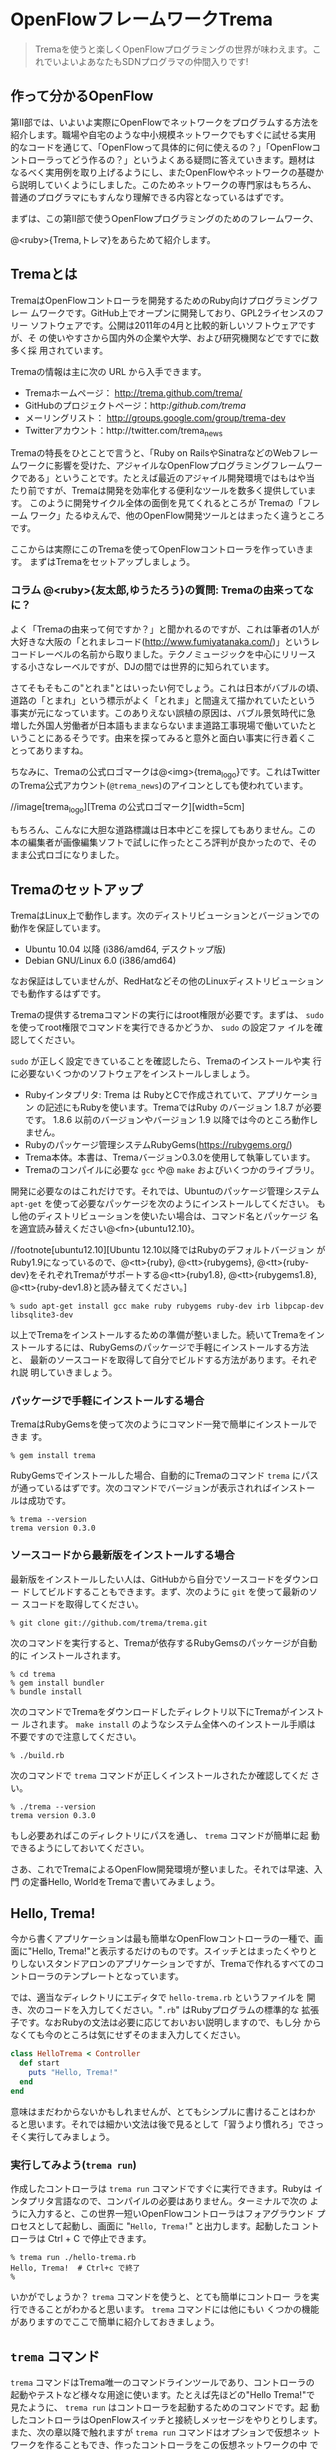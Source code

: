 * OpenFlowフレームワークTrema

#+BEGIN_QUOTE
Tremaを使うと楽しくOpenFlowプログラミングの世界が味わえます。これでいよいよあなたもSDNプログラマの仲間入りです!
#+END_QUOTE

# //indepimage[izakaya][][width=10cm]

** 作って分かるOpenFlow

第II部では、いよいよ実際にOpenFlowでネットワークをプログラムする方法を
紹介します。職場や自宅のような中小規模ネットワークでもすぐに試せる実用
的なコードを通じて、「OpenFlowって具体的に何に使えるの？」「OpenFlowコ
ントローラってどう作るの？」というよくある疑問に答えていきます。題材は
なるべく実用例を取り上げるようにし、またOpenFlowやネットワークの基礎か
ら説明していくようにしました。このためネットワークの専門家はもちろん、
普通のプログラマにもすんなり理解できる内容となっているはずです。

まずは、この第II部で使うOpenFlowプログラミングのためのフレームワーク、

@<ruby>{Trema,トレマ}をあらためて紹介します。

** Tremaとは

TremaはOpenFlowコントローラを開発するためのRuby向けプログラミングフレー
ムワークです。GitHub上でオープンに開発しており、GPL2ライセンスのフリー
ソフトウェアです。公開は2011年の4月と比較的新しいソフトウェアですが、そ
の使いやすさから国内外の企業や大学、および研究機関などですでに数多く採
用されています。

Tremaの情報は主に次の URL から入手できます。

- Tremaホームページ： http://trema.github.com/trema/
- GitHubのプロジェクトページ：http://github.com/trema/
- メーリングリスト： http://groups.google.com/group/trema-dev
- Twitterアカウント：http://twitter.com/trema_news

Tremaの特長をひとことで言うと、「Ruby on RailsやSinatraなどのWebフレー
ムワークに影響を受けた、アジャイルなOpenFlowプログラミングフレームワー
クである」ということです。たとえば最近のアジャイル開発環境ではもはや当
たり前ですが、Tremaは開発を効率化する便利なツールを数多く提供しています。
このように開発サイクル全体の面倒を見てくれるところが Tremaの「フレーム
ワーク」たるゆえんで、他のOpenFlow開発ツールとはまったく違うところです。

ここからは実際にこのTremaを使ってOpenFlowコントローラを作っていきます。
まずはTremaをセットアップしましょう。

*** コラム @<ruby>{友太郎,ゆうたろう}の質問: Tremaの由来ってなに？

よく「Tremaの由来って何ですか？」と聞かれるのですが、これは筆者の1人が
大好きな大阪の「とれまレコード(http://www.fumiyatanaka.com/)」というレ
コードレーベルの名前から取りました。テクノミュージックを中心にリリース
する小さなレーベルですが、DJの間では世界的に知られています。

さてそもそもこの"とれま"とはいったい何でしょう。これは日本がバブルの頃、
道路の「とまれ」という標示がよく「とれま」と間違えて描かれていたという
事実が元になっています。このありえない誤植の原因は、バブル景気時代に急
増した外国人労働者が日本語もままならないまま道路工事現場で働いていたと
いうことにあるそうです。由来を探ってみると意外と面白い事実に行き着くこ
とってありますね。

ちなみに、Tremaの公式ロゴマークは@<img>{trema_logo}です。これはTwitter
のTrema公式アカウント(=@trema_news=)のアイコンとしても使われています。

//image[trema_logo][Trema の公式ロゴマーク][width=5cm]

もちろん、こんなに大胆な道路標識は日本中どこを探してもありません。この
本の編集者が画像編集ソフトで試しに作ったところ評判が良かったので、その
まま公式ロゴになりました。

** Tremaのセットアップ

TremaはLinux上で動作します。次のディストリビューションとバージョンでの
動作を保証しています。

- Ubuntu 10.04 以降 (i386/amd64, デスクトップ版)
- Debian GNU/Linux 6.0 (i386/amd64)

なお保証はしていませんが、RedHatなどその他のLinuxディストリビューション
でも動作するはずです。

Tremaの提供するtremaコマンドの実行にはroot権限が必要です。まずは、
=sudo= を使ってroot権限でコマンドを実行できるかどうか、 =sudo= の設定ファ
イルを確認してください。

=sudo= が正しく設定できていることを確認したら、Tremaのインストールや実
行に必要ないくつかのソフトウェアをインストールしましょう。

- Rubyインタプリタ: Trema は RubyとCで作成されていて、アプリケーション
  の記述にもRubyを使います。TremaではRuby のバージョン 1.8.7 が必要です。
  1.8.6 以前のバージョンやバージョン 1.9 以降では今のところ動作しません。
- Rubyのパッケージ管理システムRubyGems(https://rubygems.org/)
- Trema本体。本書は、Tremaバージョン0.3.0を使用して執筆しています。
- Tremaのコンパイルに必要な =gcc= や@ =make= およびいくつかのライブラリ。

開発に必要なのはこれだけです。それでは、Ubuntuのパッケージ管理システム
=apt-get= を使って必要なパッケージを次のようにインストールしてください。
もし他のディストリビューションを使いたい場合は、コマンド名とパッケージ
名を適宜読み替えください@<fn>{ubuntu12.10}。

//footnote[ubuntu12.10][Ubuntu 12.10以降ではRubyのデフォルトバージョン
がRuby1.9になっているので、@<tt>{ruby}, @<tt>{rubygems},
@<tt>{ruby-dev}をそれぞれTremaがサポートする@<tt>{ruby1.8},
@<tt>{rubygems1.8}, @<tt>{ruby-dev1.8}と読み替えてください。]

#+BEGIN_SRC shell
% sudo apt-get install gcc make ruby rubygems ruby-dev irb libpcap-dev libsqlite3-dev
#+END_SRC

以上でTremaをインストールするための準備が整いました。続いてTremaをイン
ストールするには、RubyGemsのパッケージで手軽にインストールする方法と、
最新のソースコードを取得して自分でビルドする方法があります。それぞれ説
明していきましょう。

*** パッケージで手軽にインストールする場合

TremaはRubyGemsを使って次のようにコマンド一発で簡単にインストールできま
す。

#+BEGIN_SRC shell
% gem install trema
#+END_SRC

RubyGemsでインストールした場合、自動的にTremaのコマンド =trema= にパス
が通っているはずです。次のコマンドでバージョンが表示されればインストー
ルは成功です。

#+BEGIN_SRC shell
% trema --version
trema version 0.3.0
#+END_SRC

*** ソースコードから最新版をインストールする場合

最新版をインストールしたい人は、GitHubから自分でソースコードをダウンロー
ドしてビルドすることもできます。まず、次のように =git= を使って最新のソー
スコードを取得してください。

#+BEGIN_SRC shell
% git clone git://github.com/trema/trema.git
#+END_SRC

次のコマンドを実行すると、Tremaが依存するRubyGemsのパッケージが自動的に
インストールされます。

#+BEGIN_SRC shell
% cd trema
% gem install bundler
% bundle install
#+END_SRC

次のコマンドでTremaをダウンロードしたディレクトリ以下にTremaがインストー
ルされます。 =make install= のようなシステム全体へのインストール手順は
不要ですので注意してください。

#+BEGIN_SRC shell
% ./build.rb
#+END_SRC

次のコマンドで =trema= コマンドが正しくインストールされたか確認してくだ
さい。

#+BEGIN_SRC shell
% ./trema --version
trema version 0.3.0
#+END_SRC

もし必要あればこのディレクトリにパスを通し、 =trema= コマンドが簡単に起
動できるようにしておいてください。

さあ、これでTremaによるOpenFlow開発環境が整いました。それでは早速、入門
の定番Hello, WorldをTremaで書いてみましょう。

** Hello, Trema!

今から書くアプリケーションは最も簡単なOpenFlowコントローラの一種で、画
面に"Hello, Trema!"と表示するだけのものです。スイッチとはまったくやりと
りしないスタンドアロンのアプリケーションですが、Tremaで作れるすべてのコ
ントローラのテンプレートとなっています。

では、適当なディレクトリにエディタで =hello-trema.rb= というファイルを
開き、次のコードを入力してください。"=.rb=" はRubyプログラムの標準的な
拡張子です。なおRubyの文法は必要に応じておいおい説明しますので、もし分
からなくても今のところは気にせずそのまま入力してください。

#+BEGIN_SRC ruby
  class HelloTrema < Controller
    def start
      puts "Hello, Trema!"
    end
  end
#+END_SRC

意味はまだわからないかもしれませんが、とてもシンプルに書けることはわか
ると思います。それでは細かい文法は後で見るとして「習うより慣れろ」でさっ
そく実行してみましょう。

*** 実行してみよう(=trema run=)

作成したコントローラは =trema run= コマンドですぐに実行できます。Rubyは
インタプリタ言語なので、コンパイルの必要はありません。ターミナルで次の
ように入力すると、この世界一短いOpenFlowコントローラはフォアグラウンド
プロセスとして起動し、画面に "=Hello, Trema!=" と出力します。起動したコ
ントローラは Ctrl + C で停止できます。

#+BEGIN_SRC shell
% trema run ./hello-trema.rb
Hello, Trema!  # Ctrl+c で終了
%
#+END_SRC

いかがでしょうか？ =trema= コマンドを使うと、とても簡単にコントロー
ラを実行できることがわかると思います。 =trema= コマンドには他にもい
くつかの機能がありますのでここで簡単に紹介しておきましょう。

** =trema= コマンド

=trema= コマンドはTrema唯一のコマンドラインツールであり、コントローラの
起動やテストなど様々な用途に使います。たとえば先ほどの"Hello Trema!"で
見たように、 =trema run= はコントローラを起動するためのコマンドです。起
動したコントローラはOpenFlowスイッチと接続しメッセージをやりとりします。
また、次の章以降で触れますが =trema run= コマンドはオプションで仮想ネッ
トワークを作ることもでき、作ったコントローラをこの仮想ネットワークの中
でテストできます。このように、 =trema= コマンドはTremaフレームワークに
おける中心的なツールで、あらゆるコントローラ開発の出発点と言えます
(@<img>{trema_overview})。

//image[trema_overview][@<tt>{trema}コマンドでコントローラを実ネットワークや仮想ネットワークで実行][width=12cm]

=trema= コマンドは =git= や =svn= コマンドと似たコマンド体系を持ってお
り、 =trema= に続けて =run= などのサブコマンドを指定することで様々な機
能を呼び出します。こうしたコマンド体系を一般に「コマンドスイート」と呼
びます。

一般的なコマンドスイートと同じく、サブコマンドの一覧は =trema help= で
表示できます。また、サブコマンド自体のヘルプは =trema help [サブコマン
ド]= で表示できます。以下に =trema help= で表示されるサブコマンド一覧を
ざっと紹介しておきましょう。いくつかのサブコマンドはまだ使い方を紹介し
ていませんが、続く章で説明しますので今は目を通すだけでかまいません。

- =trema run=
  コントローラをフォアグラウンドで実行する。 =--daemonize (-d)= オプショ
  ンを付けるとコントローラをバックグラウンド(デーモンモード)として実行
  できる
- =trema killall=
  バックグラウンドで起動しているTremaプロセス全体を停止する
- =trema version=
  Tremaのバージョンを表示する。 =trema --version= と同じ
- =trema ruby=
  TremaのRuby APIをブラウザで表示する
- =trema kill [仮想スイッチ]=
  仮想ネットワーク内の指定したスイッチを停止する
  (@<chap>{switch_monitoring_tool}を参照)
- =trema up [仮想スイッチ]=
  仮想ネットワークの指定したスイッチを再起動する
  (@<chap>{switch_monitoring_tool}を参照)
- =trema send_packets [送信オプション]=
  仮想ネットワーク内でテストパケットを送信する
  (@<chap>{learning_switch}を参照)
- =trema show_stats [仮想ホスト名]=
  仮想ネットワーク内の仮想ホストで送受信したパケットの統計情報を表示す
  る(@<chap>{learning_switch}を参照)
- =trema reset_stats=
  仮想ネットワーク内の仮想ホストで送受信したパケットの統計情報をリセッ
  トする(@<chap>{learning_switch}を参照)
- =trema dump_flows [仮想スイッチ名]=
  仮想ネットワーク内の仮想スイッチのフローテーブルを表示する
  (@<chap>{learning_switch}を参照)

この章ではさきほど使った =trema run= に加えて、Ruby APIを表示する
=trema ruby= コマンドを覚えておいてください。 =trema ruby= を実行すると
デフォルトブラウザでTrema Ruby APIリファレンスのページが開きます
(@<img>{trema_ruby})。プログラミング中いつでもコマンド一発でリファレン
スを開けるので大変便利です。

#@warn(API のページが YARD のせいで壊れているので、直してからスクリーンショット撮り直し)
//image[trema_ruby][@<tt>{trema ruby} コマンドで Trema Ruby API リファレンスを表示したところ][width=12cm]

では、気になっていたRubyの文法にそろそろ進みましょう。第II部では今後も
たくさんRubyを使いますが、その都度必要な文法を説明しますので心配はいり
ません。しっかりついてきてください。

** 即席 Ruby 入門

外国語の習得にも言えることですが、Rubyを習得する一番の近道は登場する品
詞の種類を押さえておくことです。Rubyに出てくる名前(構成要素)には、その
品詞を見分けるための手がかりとなる視覚的なヒントがかならずあります。名
前に記号が使われていたり、最初の文字が大文字になっていたりするので、断
片的なコードを見てもすぐにどんな品詞かわかります。品詞がわかれば、その
Rubyコードがどんな構造かわかります。

これからそれぞれの品詞について簡単に説明しますが、最初からすべてが理解
できなくとも構いません。しばらくすればHello, Trema!プログラムのあらゆる
部分が識別できるようになっているはずです。

*** キーワード

Ruby にはたくさんの組み込みの語があり、それぞれに意味が与えられています。
これらの語を変数として使ったり、自分の目的に合わせて意味を変えたりはで
きません。

#+BEGIN_SRC
alias   and     BEGIN   begin   break   case    class   def     defined
do      else    elsif   END     end     ensure  false   for     if
in      module  next    nil     not     or      redo    rescue  retry
return  self    super   then    true    undef   unless  until   when
while   yield
#+END_SRC

このうち、「Hello Trema!」では =class= と =def= 、そして =end= キーワー
ドを使いました。

#+BEGIN_SRC ruby
  class HelloTrema < Controller
    def start
      puts "Hello, Trema!"
    end
  end
#+END_SRC

=class= キーワードは続く名前 (=HelloTrema=) のクラスを定義します。この
クラス定義は最後の5行目の =end= までです。 =def= キーワードは続く名前
(=start=)のメソッドを定義します。このメソッド定義は4行目の =end= までで
す。この =def= や =class= で始まって =end= で終わる領域のことをブロック
と呼びます。すべての Ruby プログラムはこのブロックがいくつか組み合わさっ
たものです。

*** 定数

=Time= や =Array= や =PORT_NUMBER= など、大文字で始まる名前が定数です。
定数はRubyの世界では英語や日本語などの自然言語における固有名詞に当たり
ます。

英語でも固有名詞は大文字で始めることになっています。たとえばTokyo
Tower(東京タワー)もそうです。東京タワーは動かすことができませんし、何か
別なものに勝手に変えることもできません。このように、固有名詞は時間とと
もに変化しないものを指します。そして固有名詞と同様、Rubyの定数は一度セッ
トすると変更できません。

#+BEGIN_SRC ruby
TokyoTower = "東京都港区芝公園4丁目2-8"
#+END_SRC

「Hello Trema!」の例では =class= キーワードに続く =HelloTrema= と、
=Controller= がそれぞれ大文字で始まるので定数です。つまり、クラス名は定
数なので実行中にその名前を変えることはできません。

#+BEGIN_SRC ruby
  class HelloTrema < Controller
    def start
      puts "Hello, Trema!"
    end
  end
#+END_SRC

これで「Hello Trema!」の説明に必要な品詞の説明はおしまいです。それでは
「Hello Trema!」の中身を読み解いていきましょう。

*** コントローラクラスの定義

キーワードの節で説明したように、 =class= キーワードに続く定数から=end=
までで定義されるブロックがクラス定義です。Tremaではすべてのコントローラ
はクラスとして定義され、かならずTremaの =Controller= クラスを継承します。
クラスを継承するには、

#+BEGIN_SRC ruby
class クラス名 < 親クラス名
#+END_SRC

と書きます。

#+BEGIN_SRC ruby
  class HelloTrema < Controller
    def start
      puts "Hello, Trema!"
    end
  end
#+END_SRC

=Controller= クラスを継承することで、コントローラに必要な基本機能が
=HelloTrema= クラスにこっそりと追加されます。雑多な初期化などの裏仕事を
=Controller= クラスが代わりにやってくれるわけです。

*** ハンドラメソッドの定義

さて、こうして定義した =HelloTrema= はどこから実行が始まるのでしょうか？
Cで言う =main()= 関数に当たるものがどこにも見あたらない気がします。

その答はTremaの動作モデルであるイベントドリブンモデルにあります。Trema
のコントローラは、様々なOpenFlowイベントに反応するイベントハンドラをま
とめたクラスとして定義できます。それぞれのイベントハンドラは、対応する
OpenFlowイベントが発生したときに自動的に呼び出されます。たとえば何か
OpenFlowメッセージが到着したとき、もしそのメッセージに対応するハンドラ
メソッドがコントローラクラスに定義されていれば、Tremaがそのメソッドを発
見して呼んでくれます。

Tremaでよく使われるイベントをここにリストアップします。

#@warn(第 II 部で使うハンドラをここですべて説明)

- =start=
  コントローラの起動時に呼ばれる
- =switch_ready=, =switch_disconnected=
  スイッチがコントローラに接続または切断したときに呼ばれる
  (@<chap>{switch_monitoring_tool}にて詳説)
- =packet_in=
  未知のパケットが到着したというPacket Inメッセージ到着時に呼ばれる
  (@<chap>{learning_switch}にて詳説)
- =flow_removed=
  フローが消された時のFlow Removedメッセージ到着時に呼ばれる
  (@<chap>{traffic_monitor}にて詳説)

ハンドラメソッドの定義は、 =def= キーワードに続く名前から =end= までで
定義されるブロックです。たとえば =HelloTrema= の例では =start= ハンドラ
メソッドを定義しており、これがコントローラの起動イベント発生時、つまり
=trema run= でコントローラを起動したときに自動的に呼ばれます。 =start=
ハンドラメソッド中の =puts= はRuby組込みのメソッドで、Cの =puts()= 関数
と同じく文字列を標準出力へ改行付きで出力します。

#+BEGIN_SRC ruby
  class HelloTrema < Controller
    def start
      puts "Hello, Trema!"
    end
  end
#+END_SRC

**** コラム @<ruby>{取間,とれま}先生いわく: ハンドラメソッドの自動呼び出し

プログラミング経験の長い読者の中には、「ハンドラメソッドを定義しただけ
なのに、なぜTremaはこのメソッドを自動的にみつけられるんだろう？」と不思
議に思った人がいるかもしれません。プログラム中にどういう関数があるか(=
コンパイル時情報)をプログラム自身が知る(=実行時)ことはむずかしいからで
す。特にCではコンパイル時と実行時の間にはぶ厚いカーテンが引かれているの
で普通は無理です。

実は、Rubyにはイントロスペクション(リフレクションや自己反映計算とも呼
ぶ)と呼ばれる機能があり、オブジェクトが自らの持つメソッドを実行時に調べ
ることができます。たとえばPacket Inメッセージが到着したとき、コントロー
ラはイントロスペクションして自分が =packet_in= というメソッドを持ってい
るかどうかを実行時に調べます。そしてもしみつかればそのメソッドを呼んで
あげるというわけです。この機能は =Controller= クラスを継承したときに自
動的にコントローラへと導入されます。

(コラム終わり)

これで「Hello Trema!」の説明はおしまいです。Tremaで作るコントローラは基
本的にこの「Hello, Trema!」と同じ構成をしています。つまり、これをベース
にいくつか必要なハンドラメソッドを追加していけば、より複雑で実践的なコ
ントローラを作ることができます。

** Tremaのファイル構成

最後にTremaのファイル構成を見ておきましょう。Tremaをダウンロードすると、
いくつかのファイルとディレクトリがあることがわかります。次に主要なもの
を挙げましょう。

- =bin/=: 各種コマンドの本体が置かれるディレクトリ
- =build.rb=: ビルドスクリプト
- =cruise.rb=: すべてのテストコードを実行するテストスイート(Trema開発者向け)
- =features/= 受け入れテスト一式(Trema開発者向け。)
- =ruby/= Rubyライブラリのソースコード
- =spec/= Rubyのユニットテスト一式(Trema開発者向け)
- =src/examples/= サンプルアプリ
- =src/lib/= Cライブラリのソースコード
- =tmp= ログファイルやPIDファイルといった一時ファイルの置き場
- =trema= =trema= コマンド
- =unittests/= Cのユニットテスト一式(Trema開発者向け)

この中でもTremaでコントローラを作りたい人が読むべきは、サンプルアプリ
(=[trema]/src/examples=)です。

*** コラム @<ruby>{取間,とれま}先生いわく: Trema のテスト

Tremaにはずいぶんたくさんのテストコードが付いていて、Trema 開発者がテス
トをとても重視していることがわかると思います。テストの実行頻度も徹底し
ていて、開発者が新しいコードをコミットする度にすべてのテスト
(=cruise.rb= スクリプト)を自動的に実行することで、「いつダウンロードし
ても正しく動く」ことを保証しているのです。この手法をよく「継続的インテ
グレーション」と呼びます。

#@warn(テストランプと天井の蛍光灯がかぶって見づらいので、写真を撮り直し)
//image[ccrb][テストの実行結果を示すランプ][width=5cm]

Tremaを壊さないために、1つおもしろい工夫があります。@<img>{ccrb}は
Trema開発者の机に置いてあるランプで、テストの実行結果をランプの色で視覚
的にフィードバックします。テストがすべて通るとランプが緑色に光り、もし
エラーが起こった場合には、ランプが赤く光り開発メンバー全員にメールが飛
びます。これによって、万が一壊してしまっても必ず誰かが気付けるようにし
ています。

このしくみには、環境構築が手軽な
CruiseControl.rb(http://cruisecontrolrb.thoughtworks.com/)と自作プラグ
インを使っています。

** サンプルアプリ

サンプルアプリ(=[trema]/src/examples/=)は簡単なOpenFlowアプリケーション
をたくさん含んでおり、実際のAPIの使い方を調べるのに便利です。以下におも
なサンプルアプリをまとめます(括弧内は =[trema]/src/examples/= 内のディ
レクトリ名)。このうちいくつかは続く章で詳しく説明していきます。

- こんにちはTrema(=hello_trema=)
  この章で説明した「Hello Trema!」と表示するだけのサンプル。これを
  =trema run= コマンドで実行すれば、手っ取り早くTremaを試すことがで
  きる(Tremaを始めたばかりの初心者向け)
- Packet In(=packet_in=)
  OpenFlowメッセージの中でも重要なPacket Inメッセージをハンドルするサン
  プル。OpenFlowメッセージハンドラの定義方法や、Packet Inメッセージの取
  り扱いの基本が学べる
- スイッチの監視(=switch_monitor=)
  スイッチがコントローラへ接続したり逆に切断したときのイベントを捕捉す
  るサンプル。複数のハンドラを使った少し複雑なコントローラの実装が学べ
  る(@<chap>{switch_monitoring_tool}にて詳説)
- OpenFlowメッセージのダンプ(=dumper=)
  コントローラが受け取るすべてのOpenFlowメッセージを文字列としてダンプ
  するサンプル。さまざまなハンドラの書き方リファレンスとして役に立つ
- スイッチ情報(=switch_info=)
  スイッチの詳細情報を要求するFeatures Requestメッセージをコントローラ
  に送信し、スイッチから受信したスイッチ情報を出力するサンプル。コント
  ローラからスイッチへOpenFlowメッセージを送る方法が学べる
- リピータハブ(=repeater_hub=)
  いわゆるバカハブ(ダムハブ)の実装。重要なOpenFlowメッセージであるFlow
  ModとPacket Outの基本が学べる。@<chap>{tdd}では少し進んだ話題として、
  これを題材にコントローラのテスト駆動開発手法を学ぶ
- ラーニングスイッチ(=learning_switch=)
  普通のスイッチをエミュレートするサンプル。FDBなどスイッチの基本構成を
  学ぶことができる(@<chap>{learning_switch}で詳説)
- トラフィックモニタ(=traffic_monitor=)
  ラーニングスイッチを拡張し、ユーザごとのトラフィックを測れるようにし
  たもの。フローに含まれる統計情報の利用例として役に立つ
  (@<chap>{traffic_monitor}にて詳説)
- 複数スイッチ対応ラーニングスイッチ(=multi_learning_switch=)
  ラーニングスイッチの複数スイッチ版です。ラーニングスイッチとの違い、
  とくにスイッチごとに FDB を管理する部分に注目してください。
- シンプルルータ(=simple_router=)
  ルータの基本機能を実装したサンプル。ルータでのパケットの書き換えと転
  送、およびルーティングテーブルの実装などルータの基本が学べる
  (@<chap>{router_part1}および@<chap>{router_part2}で詳説)

Trema にはたくさんのAPIがあり、上述したサンプルではまだまだすべてを紹介
しきれていません。新しいサンプルアプリを作った人は、ぜひGitHubでpullリ
クエストを送ってください。あなたの名前がTremaプロジェクトの貢献者リスト
(https://github.com/trema/trema/graphs/contributors)に載るかもしれませ
ん!

** まとめ

さて、これでTremaの基本はおしまいです。この章ではTremaをセットアップし、
すべてのコントローラのテンプレートとなる「Hello, Trema!」コントローラを
書きました。この章で学んだことを簡単にまとめてから、実践的なコントロー
ラの開発に入っていくことにしましょう。

- TremaはRubyGemsまたはソースコードからビルドしてインストールできる
- コントローラは =trema run= コマンドでコンパイル無しにすぐ実行できる
- コントローラはRubyのクラスとして定義し、 =Controller= クラスを継承す
  ることで必要なメソッドや機能が取り込まれる
- コントローラクラスに各種イベントに対応するハンドラを定義することで
  OpenFlowコントローラを実装できる。たとえば、起動イベントに対応するハ
  ンドラは =start=
- Tremaのファイル構成と主なサンプル一覧

これで基礎は十分にできました。次の章では、いよいよ実用的なOpenFlowコン
トローラを書き実際にスイッチをつないでみます。

** 参考文献

Rubyプログラミングが初めてという人達のために、この章では入門に役立つサ
イトや本をいくつか紹介します。

- Why's (Poignant) Guide to Ruby(http://mislav.uniqpath.com/poignant-guide/)
  私は大学や職場でいろいろなプログラミング言語を勉強してきましたが、こ
  れほど読んでいて楽しい本に出会ったことはありません。この本はRuby界の
  謎の人物_why氏による風変りなRuby入門で、プログラミング言語の解説書に
  もかかわらずまるで小説やマンガのようにリラックスして読めます。この章
  のRubyの品詞の説明は、この本を参考にしました。(日本語版はこちら
  http://www.aoky.net/articles/why_poignant_guide_to_ruby/)。
- TryRuby(http://tryruby.org/)
  同じく_why氏によるブラウザで動くRuby環境です。Rubyを試してみたいけど
  インストールするのが面倒という人は、まずはここでRubyを試してみましょ
  う。 =help= と打つと15分の短いRubyチュートリアルが始まります。
- プログラミングRuby第2版(Dave Thomas、Chad Fowler、Andrew Hunt著、田和勝、まつもとゆきひろ訳／オーム社)
  Rubyの完全なリファレンスです。本気でRubyを勉強したい人は持っていて損
  はしません。この本だけあれば十分です。
